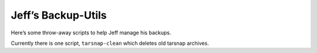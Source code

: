 .. coding: utf-8

===================
Jeff’s Backup-Utils
===================

Here’s some throw-away scripts to help Jeff manage his backups.

Currently there is one script, ``tarsnap-clean`` which deletes old
tarsnap archives.
